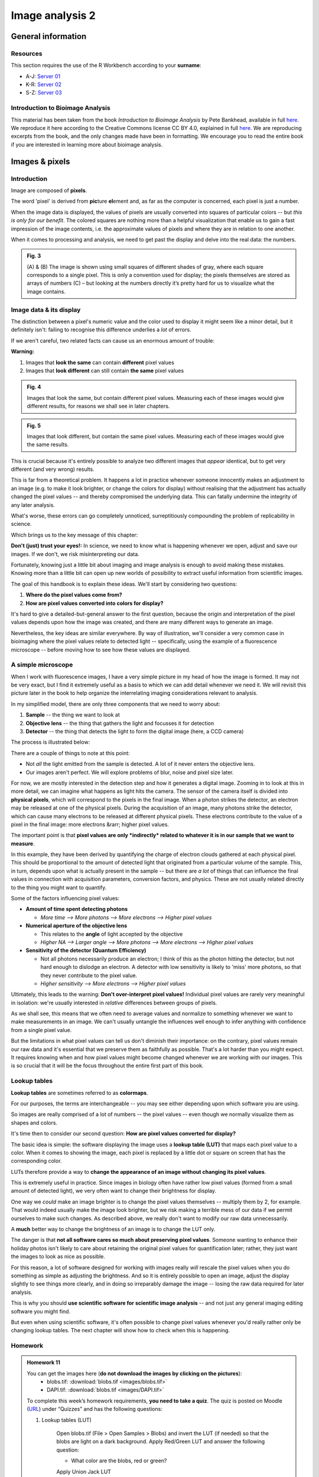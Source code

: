 Image analysis 2
================

General information
-------------------

Resources
^^^^^^^^^

This section requires the use of the R Workbench according to your **surname**:

* A-J: `Server 01 <https://rstudio-teaching-01.ethz.ch/>`__
* K-R: `Server 02 <https://rstudio-teaching-02.ethz.ch/>`__
* S-Z: `Server 03 <https://rstudio-teaching-03.ethz.ch/>`__

Introduction to Bioimage Analysis
^^^^^^^^^^^^^^^^^^^^^^^^^^^^^^^^^

This material has been taken from the book *Introduction to Bioimage Analysis* by Pete Bankhead, available in full `here <https://bioimagebook.github.io/README.html>`__. We reproduce it here according to the Creative Commons license CC BY 4.0, explained in full `here <https://creativecommons.org/licenses/by/4.0/>`__. We are reproducing excerpts from the book, and the only changes made have been in formatting. We encourage you to read the entire book if you are interested in learning more about bioimage analysis.

Images & pixels
---------------

Introduction
^^^^^^^^^^^^

Image are composed of **pixels**.

The word 'pixel' is derived from **pic**\ture **el**\ement and, as far as the computer is concerned, each pixel is just a number.

When the image data is displayed, the values of pixels are usually converted into squares of particular colors -- but *this is only for our benefit*.
The colored squares are nothing more than a helpful visualization that enable us to gain a fast impression of the image contents, i.e. the approximate values of pixels and where they are in relation to one another.

When it comes to processing and analysis, we need to get past the display and delve into the real data: the numbers.

.. thumbnail:: images/images_and_pixels_3_0.png
    :align: center

.. admonition:: Fig. 3
    :class: caption
    
    \(A\) & (B) The image is shown using small squares of different shades of gray, where each square corresponds to a single pixel. This is only a convention used for display; the pixels themselves are stored as arrays of numbers (C) – but looking at the numbers directly it’s pretty hard for us to visualize what the image contains.

Image data & its display
^^^^^^^^^^^^^^^^^^^^^^^^

The distinction between a pixel's numeric value and the color used to display it might seem like a minor detail, but it definitely isn't: failing to recognise this difference underlies a *lot* of errors.

If we aren't careful, two related facts can cause us an enormous amount of trouble:

**Warning:**

1.  Images that **look the same** can contain **different** pixel values
2.  Images that **look different** can still contain **the same** pixel values

.. thumbnail:: images/images_and_pixels_6_0.png
    :align: center
   
.. admonition:: Fig. 4
    :class: caption

    Images that look the same, but contain different pixel values. Measuring each of these images would give different results, for reasons we shall see in later chapters.

.. thumbnail:: images/images_and_pixels_8_0.png
    :align: center

.. admonition:: Fig. 5
    :class: caption
    
    Images that look different, but contain the same pixel values. Measuring each of these images would give the same results.

This is crucial because it's entirely possible to analyze two different images that *appear* identical, but to get very different (and very wrong) results.

This is far from a theoretical problem.
It happens a lot in practice whenever someone innocently makes an adjustment to an image (e.g. to make it look brighter, or change the colors for display) without realising that the adjustment has actually changed the pixel values -- and thereby compromised the underlying data.
This can fatally undermine the integrity of any later analysis.

What's worse, these errors can go completely unnoticed, surreptitiously compounding the problem of replicability in science.

Which brings us to the key message of this chapter:

**Don't (just) trust your eyes!:** In science, we need to know what is happening whenever we open, adjust and save our images. If we don't, we risk misinterpreting our data.

Fortunately, knowing just a little bit about imaging and image analysis is enough to avoid making these mistakes.
Knowing more than a little bit can open up new worlds of possibility to extract useful information from scientific images.

The goal of this handbook is to explain these ideas.
We'll start by considering two questions:

1. **Where do the pixel values come from?**
2. **How are pixel values converted into colors for display?**

It's hard to give a detailed-but-general answer to the first question, because the origin and interpretation of the pixel values depends upon how the image was created, and there are many different ways to generate an image.

Nevertheless, the key ideas are similar everywhere.
By way of illustration, we'll consider a very common case in bioimaging where the pixel values relate to detected light -- specifically, using the example of a fluorescence microscope -- before moving how to see how these values are displayed.

A simple microscope
^^^^^^^^^^^^^^^^^^^

When I work with fluorescence images, I have a very simple picture in my head of how the image is formed.
It may not be very exact, but I find it extremely useful as a basis to which we can add detail whenever we need it.
We will revisit this picture later in the book to help organize the interrelating imaging considerations relevant to analysis.

In my simplified model, there are only three components that we need to worry about:

1. **Sample** -- the thing we want to look at
2. **Objective lens** -- the thing that gathers the light and focusses it for detection
3. **Detector** -- the thing that detects the light to form the digital image (here, a CCD camera)

The process is illustrated below:

.. image:: images/simple_microscope.gif
    :align: center

There are a couple of things to note at this point:

* Not *all* the light emitted from the sample is detected. A lot of it never enters the objective lens.
* Our images aren't perfect. We will explore problems of blur, noise and pixel size later.

For now, we are mostly interested in the detection step and how it generates a digital image.
Zooming in to look at this in more detail, we can imagine what happens as light hits the camera.
The sensor of the camera itself is divided into **physical pixels**, which will correspond to the pixels in the final image.
When a photon strikes the detector, an electron may be released at one of the physical pixels.
During the acquisition of an image, many photons strike the detector, which can cause many electrons to be released at different physical pixels.
These electrons contribute to the value of a pixel in the final image: more electrons &rarr; higher pixel values.

.. image:: images/simple_camera.gif
    :align: center

The important point is that **pixel values are only *indirectly* related to whatever it is in our sample that we want to measure**.

In this example, they have been derived by quantifying the charge of electron clouds gathered at each physical pixel.
This should be proportional to the amount of detected light that originated from a particular volume of the sample.
This, in turn, depends upon what is actually present in the sample -- but there are *a lot* of things that can influence the final values in connection with acquisition parameters, conversion factors, and physics.
These are not usually related directly to the thing you might want to quantify.

Some of the factors influencing pixel values:

* **Amount of time spent detecting photons**

  * *More time --> More photons --> More electrons --> Higher pixel values*

* **Numerical aperture of the objective lens**

  * This relates to the **angle** of light accepted by the objective
  * *Higher NA --> Larger angle --> More photons --> More electrons --> Higher pixel values*

* **Sensitivity of the detector (Quantum Efficiency)**

  * Not all photons necessarily produce an electron; I think of this as the photon hitting the detector, but not hard enough to dislodge an electron. A detector with low sensitivity is likely to 'miss' more photons, so that they never contribute to the pixel value.
  * *Higher sensitivity --> More electrons --> Higher pixel values*

Ultimately, this leads to the warning: **Don't over-interpret pixel values!**
Individual pixel values are rarely very meaningful in isolation: we're usually interested in *relative* differences between groups of pixels.


As we shall see, this means that we often need to average values and normalize to something whenever we want to make measurements in an image.
We can't usually untangle the influences well enough to infer anything with confidence from a single pixel value.

But the limitations in what pixel values can tell us don't diminish their importance: on the contrary, pixel values remain our raw data and it's essential that we preserve them as faithfully as possible.
That's a lot harder than you might expect.
It requires knowing when and how pixel values might become changed whenever we are working with our images.
This is so crucial that it will be the focus throughout the entire first part of this book.

Lookup tables
^^^^^^^^^^^^^

**Lookup tables** are sometimes referred to as **colormaps**.

For our purposes, the terms are interchangeable -- you may see either depending upon which software you are using.

So images are really comprised of a lot of numbers -- the pixel values -- even though we normally visualize them as shapes and colors.

It's time then to consider our second question: **How are pixel values converted for display?**

The basic idea is simple: the software displaying the image uses a **lookup table (LUT)** that maps each pixel value to a color.
When it comes to showing the image, each pixel is replaced by a little dot or square on screen that has the corresponding color.

.. image:: images/luts_intro.gif
    :align: center

LUTs therefore provide a way to **change the appearance of an image without changing its pixel values**.

This is extremely useful in practice.
Since images in biology often have rather low pixel values (formed from a small amount of detected light), we very often want to change their brightness for display.

One way we *could* make an image brighter is to change the pixel values themselves -- multiply them by 2, for example.
That would indeed usually make the image look brighter, but we risk making a terrible mess of our data if we permit ourselves to make such changes.
As described above, we really don't want to modify our raw data unnecessarily.

A **much** better way to change the brightness of an image is to change the LUT only.

.. image:: images/luts_brightness.gif
    :align: center

The danger is that **not all software cares so much about preserving pixel values**.
Someone wanting to enhance their holiday photos isn't likely to care about retaining the original pixel values for quantification later; rather, they just want the images to look as nice as possible.

For this reason, a lot of software designed for working with images really *will* rescale the pixel values when you do something as simple as adjusting the brightness.
And so it is entirely possible to open an image, adjust the display slightly to see things more clearly, and in doing so irreparably damage the image -- losing the raw data required for later analysis.

This is why you should **use scientific software for scientific image analysis** -- and not just any general imaging editing software you might find.

But even when using scientific software, it's often possible to change pixel values whenever you'd really rather only be changing lookup tables.
The next chapter will show how to check when this is happening.

Homework
^^^^^^^^

.. thumbnail:: images/blobs.png
    :align: left
    :width: 33%

.. thumbnail:: images/DAPI.png
    :align: right
    :width: 44%


.. admonition:: Homework 11
    :class: homework

    You can get the images here (**do not download the images by clicking on the pictures**):
        * blobs.tif: :download:`blobs.tif <images/blobs.tif>`
        * DAPI.tif: :download:`blobs.tif <images/DAPI.tif>`

    To complete this week’s homework requirements, **you need to take a quiz**. The quiz is posted on Moodle (`URL <https://moodle-app2.let.ethz.ch/mod/quiz/view.php?id=757124>`__) under “Quizzes” and has the following questions:

    1. Lookup tables (LUT)

        Open blobs.tif (File > Open Samples > Blobs) and invert the LUT (if needed) so that the blobs are light on a dark background. Apply Red/Green LUT and answer the following question:

        * What color are the blobs, red or green?

        Apply Union Jack LUT

        * What color is the background?

    2. Bits
    
        Open the DAPI.tif image

        * What is the bit depth (hint: for blobs.tif the answer is 8)?
        * What is maximum intensity in the image?
        * What is maximum possible intensity in the image for this bit-depth?
        * What are the image dimensions (NxM pixels) -- give answer as N,M?

    3. Contrast enhancement
    
        Open the DAPI.tif image

        * What is the mean intensity of the image? Hint: Use Analyze > Measure or Analyze > Histogram

        Perform a histogram *equalization* with 1% saturation (Process > Enhance Contrast ...)

        * What is the mean intensity of this histogram equalized image?

    4. Histograms

        Open the DAPI.tif image. Perform a histogram *normalization* with 10% saturation (Process > Enhance Contrast ...) and calculate the histogram

        * How many counts are there in the last bin?

    5. Segmentation using modern machine learning

        Fire up https://ij.imjoy.io/ and open blobs.tif (File > Open Samples > Blobs). Go to Plugins > Segment with CellPose, accept all default settings, i.e. click Save

        * How many blobs are detected?

    6. Segmentation using old-school machine learning (bonus question)

        Open blobs.tif (File > Open Samples > Blobs). Start the Weka pixel classifier (Plugins › Segmentation › Trainable Weka Segmentation) and afterwards squiggle (draw a line) inside a blob and click *Add to class 1*. Squiggle (draw a line) in the background and click *Add to class 2*. Now Click *Train classifier*. Repeat the last three steps (squiggling and training) until you are happy with the results. If your happy with the training click *Get probability*.

        * What is the mean value of this new image?

        You can now threshold this image and use Analyze Particles to count the number, just like in the first homework. This was a very un-demanding example, feel free to try more demanding images, like DAPI.tif, and add more classes (one for nuclei, one for cytoplasm, one for background)


.. admonition:: Feedback
    :class: homework

    Please consider giving us feedback on this week's lecture and OLM via `Moodle <https://moodle-app2.let.ethz.ch/mod/feedback/view.php?id=757111>`__.

.. container:: nextlink

    `Next: Image analysis 3 <13_Image_analysis_3.html>`__

